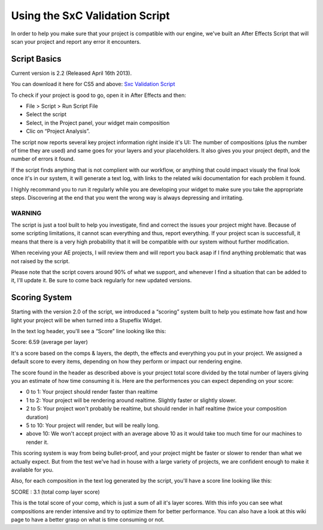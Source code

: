 
Using the SxC Validation Script
===============================

In order to help you make sure that your project is compatible with our engine, we've built an After Effects Script that will scan your project and report any error it encounters.

Script Basics
-------------

Current version is 2.2 (Released April 16th 2013).

You can download it here for CS5 and above: `Sxc Validation Script <http://assets.stupeflix.com.s3.amazonaws.com/help/projects/SxC_Validator_v2.2.zip>`_

To check if your project is good to go, open it in After Effects and then:

- File > Script > Run Script File
- Select the script
- Select, in the Project panel, your widget main composition
- Clic on “Project Analysis”.

The script now reports several key project information right inside it's UI: The number of compositions (plus the number of time they are used) and same goes for your layers and your placeholders. It also gives you your project depth, and the number of errors it found.

If the script finds anything that is not complient with our workflow, or anything that could impact visualy the final look once it's in our system, it will generate a text log, with links to the related wiki documentation for each problem it found.


I highly recommand you to run it regularly while you are developing your widget to make sure you take the appropriate steps. Discovering at the end that you went the wrong way is always depressing and irritating.

WARNING
^^^^^^^

The script is just a tool built to help you investigate, find and correct the issues your project might have. Because of some scripting limitations, it cannot scan everything and thus, report everything. If your project scan is successfull, it means that there is a very high probability that it will be compatible with our system without further modification.

When receiving your AE projects, I will review them and will report you back asap if I find anything problematic that was not raised by the script.

Please note that the script covers around 90% of what we support, and whenever I find a situation that can be added to it, I'll update it. Be sure to come back regularly for new updated versions.

Scoring System
--------------

Starting with the version 2.0 of the script, we introduced a “scoring” system built to help you estimate how fast and how light your project will be when turned into a Stupeflix Widget.

In the text log header, you'll see a “Score” line looking like this:

Score: 6.59 (average per layer)

It's a score based on the comps & layers, the depth, the effects and everything you put in your project. We assigned a default score to every items, depending on how they perform or impact our rendering engine.

The score found in the header as described above is your project total score divided by the total number of layers giving you an estimate of how time consuming it is. Here are the performences you can expect depending on your score:

- 0 to 1: Your project should render faster than realtime
- 1 to 2: Your project will be rendering around realtime. Slightly faster or slightly slower.
- 2 to 5: Your project won't probably be realtime, but should render in half realtime (twice your composition duration)
- 5 to 10: Your project will render, but will be really long.
- above 10: We won't accept project with an average above 10 as it would take too much time for our machines to render it.

This scoring system is way from being bullet-proof, and your project might be faster or slower to render than what we actually expect. But from the test we've had in house with a large variety of projects, we are confident enough to make it available for you.

Also, for each composition in the text log generated by the script, you'll have a score line looking like this:

SCORE : 3.1 (total comp layer score)

This is the total score of your comp, which is just a sum of all it's layer scores. With this info you can see what compositions are render intensive and try to optimize them for better performance. You can also have a look at this wiki page to have a better grasp on what is time consuming or not.